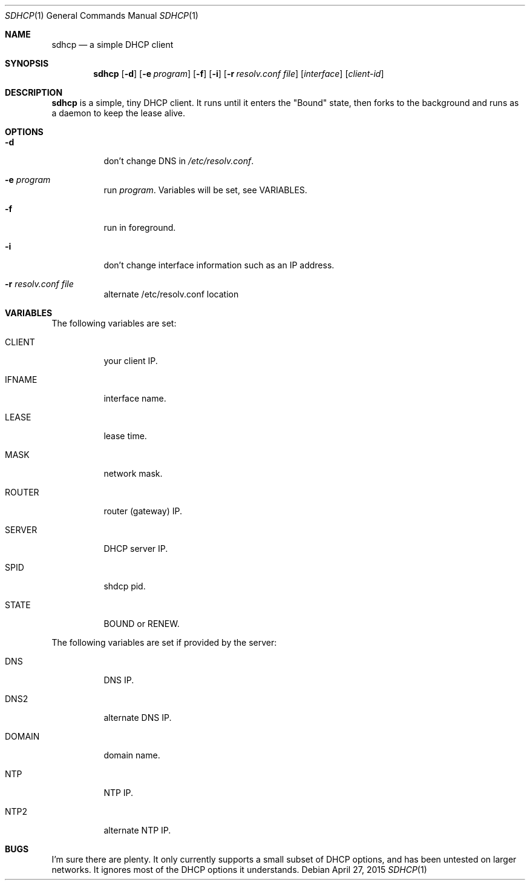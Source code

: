 .Dd April 27, 2015
.Dt SDHCP 1
.Os
.Sh NAME
.Nm sdhcp
.Nd a simple DHCP client
.Sh SYNOPSIS
.Nm
.Op Fl d
.Op Fl e Ar program
.Op Fl f
.Op Fl i
.Op Fl r Ar resolv.conf file
.Op Ar interface
.Op Ar client-id
.Sh DESCRIPTION
.Nm
is a simple, tiny DHCP client. It runs until it enters the "Bound"
state, then forks to the background and runs as a daemon to keep
the lease alive.
.Sh OPTIONS
.Bl -tag -width Ds
.It Fl d
don't change DNS in
.Pa /etc/resolv.conf .
.It Fl e Ar program
run
.Ar program .
Variables will be set, see VARIABLES.
.It Fl f
run in foreground.
.It Fl i
don't change interface information such as an IP address.
.It Fl r Ar resolv.conf file
alternate /etc/resolv.conf location
.El
.Sh VARIABLES
The following variables are set:
.Bl -tag -width Ds
.It Ev CLIENT
your client IP.
.It Ev IFNAME
interface name.
.It Ev LEASE
lease time.
.It Ev MASK
network mask.
.It Ev ROUTER
router (gateway) IP.
.It Ev SERVER
DHCP server IP.
.It Ev SPID
shdcp pid.
.It Ev STATE
BOUND or RENEW.
.El

The following variables are set if provided by the server:
.Bl -tag -width Ds
.It Ev DNS
DNS IP.
.It Ev DNS2
alternate DNS IP.
.It Ev DOMAIN
domain name.
.It Ev NTP
NTP IP.
.It Ev NTP2
alternate NTP IP.
.El
.Sh BUGS
I'm sure there are plenty. It only currently supports a small subset of
DHCP options, and has been untested on larger networks. It ignores most of
the DHCP options it understands.
